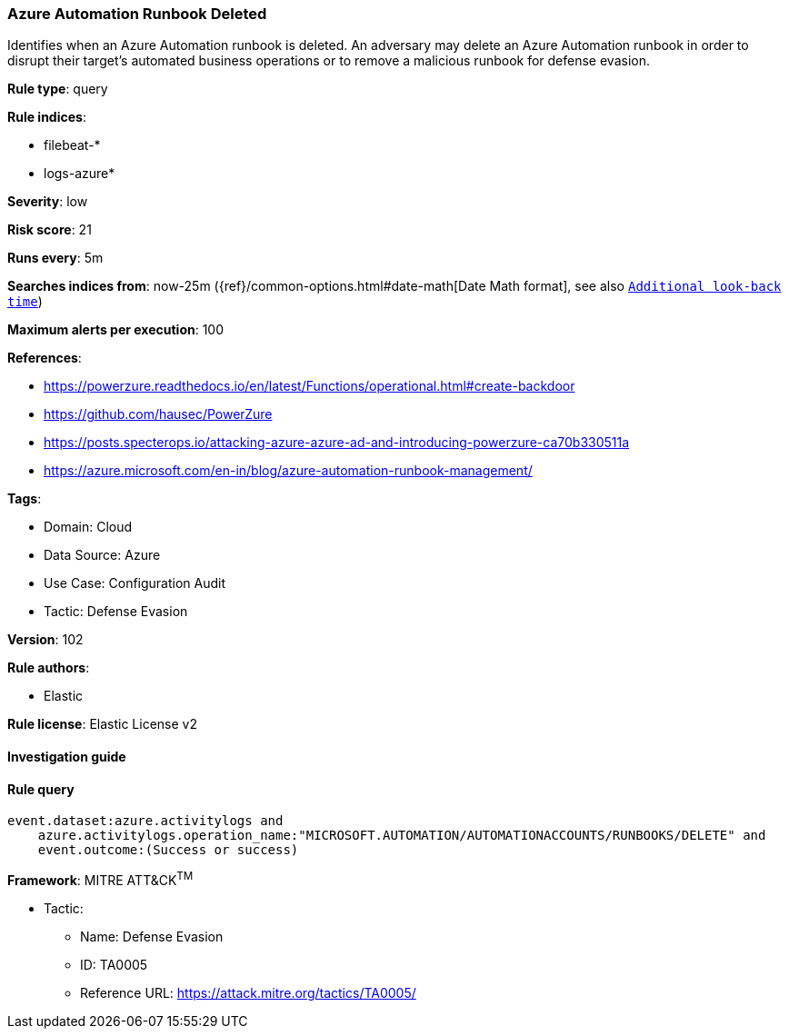 [[prebuilt-rule-8-8-5-azure-automation-runbook-deleted]]
=== Azure Automation Runbook Deleted

Identifies when an Azure Automation runbook is deleted. An adversary may delete an Azure Automation runbook in order to disrupt their target's automated business operations or to remove a malicious runbook for defense evasion.

*Rule type*: query

*Rule indices*: 

* filebeat-*
* logs-azure*

*Severity*: low

*Risk score*: 21

*Runs every*: 5m

*Searches indices from*: now-25m ({ref}/common-options.html#date-math[Date Math format], see also <<rule-schedule, `Additional look-back time`>>)

*Maximum alerts per execution*: 100

*References*: 

* https://powerzure.readthedocs.io/en/latest/Functions/operational.html#create-backdoor
* https://github.com/hausec/PowerZure
* https://posts.specterops.io/attacking-azure-azure-ad-and-introducing-powerzure-ca70b330511a
* https://azure.microsoft.com/en-in/blog/azure-automation-runbook-management/

*Tags*: 

* Domain: Cloud
* Data Source: Azure
* Use Case: Configuration Audit
* Tactic: Defense Evasion

*Version*: 102

*Rule authors*: 

* Elastic

*Rule license*: Elastic License v2


==== Investigation guide


[source, markdown]
----------------------------------

----------------------------------

==== Rule query


[source, js]
----------------------------------
event.dataset:azure.activitylogs and
    azure.activitylogs.operation_name:"MICROSOFT.AUTOMATION/AUTOMATIONACCOUNTS/RUNBOOKS/DELETE" and
    event.outcome:(Success or success)

----------------------------------

*Framework*: MITRE ATT&CK^TM^

* Tactic:
** Name: Defense Evasion
** ID: TA0005
** Reference URL: https://attack.mitre.org/tactics/TA0005/
